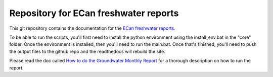 Repository for ECan freshwater reports
=============================================================

This git repository contains the documentation for the `ECan freshwater reports <http://ecan-water-reports.readthedocs.io/en/latest/index.html>`_.

To be able to run the scripts, you'll first need to install the python environment using the install_env.bat in the "core" folder. Once the environment is installed, then you'll need to run the main.bat. Once that's finished, you'll need to push the output files to the github repo and the readthedocs will rebuild the site.

Please read the doc called `How to do the Groundwater Monthly Report <https://github.com/Data-to-Knowledge/ecan-water-reports/blob/master/How%20to%20do%20the%20Groundwater%20Monthly%20Report.docx>`_ for a thorough description on how to run the report.
